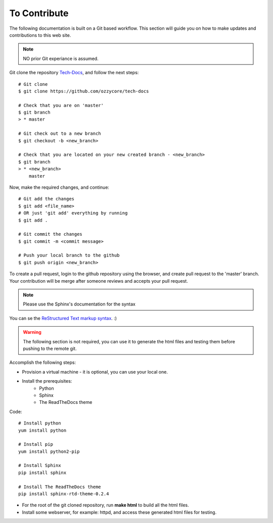 To Contribute
+++++++++++++

The following documentation is built on a Git based workflow. This section will guide you on how to make updates and contributions to this web site.

.. note:: NO prior Git experiance is assumed.


Git clone the repository `Tech-Docs <https://github.com/ozzycore/tech-docs>`_, and follow the next steps::

        # Git clone
        $ git clone https://github.com/ozzycore/tech-docs

        # Check that you are on 'master'
        $ git branch
        > * master

        # Git check out to a new branch
        $ git checkout -b <new_branch>

        # Check that you are located on your new created branch - <new_branch>
        $ git branch
        > * <new_branch>
            master

Now, make the required changes, and continue::

        # Git add the changes
        $ git add <file_name> 
        # OR just 'git add' everything by running
        $ git add .

        # Git commit the changes
        $ git commit -m <commit message>

        # Push your local branch to the github
        $ git push origin <new_branch>

To create a pull request, login to the github repository using the browser, and create pull request to the 'master' branch. Your contribution will be merge after someone reviews and accepts your pull request.


.. note:: Please use the Sphinx's documentation for the syntax


You can se the `ReStructured Text markup syntax <http://docutils.sourceforge.net/docs/user/rst/quickref.html>`_. :)

.. warning:: The following section is not required, you can use it to generate the html files and testing them before pushing to the remote git.
Accomplish the following steps:

* Provision a virtual machine - it is optional, you can use your local one.
* Install the prerequisites:
    * Python
    * Sphinx
    * The ReadTheDocs theme


Code::

        # Install python
        yum install python
        
        # Install pip
        yum install python2-pip
        
        # Install Sphinx
        pip install sphinx

        # Install The ReadTheDocs theme
        pip install sphinx-rtd-theme-0.2.4



* For the root of the git cloned repository, run **make html** to build all the html files.
* Install some webserver, for example: httpd, and access these generated html files for testing.

